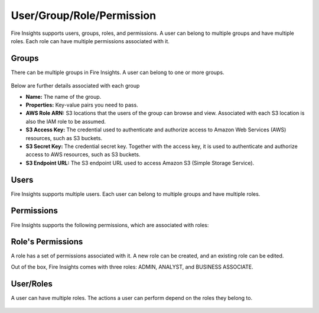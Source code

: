 User/Group/Role/Permission
==========================

Fire Insights supports users, groups, roles, and permissions. A user can belong to multiple groups and have multiple roles. Each role can have multiple permissions associated with it.

Groups
------

There can be multiple groups in Fire Insights. A user can belong to one or more groups.

.. figure:: ../../_assets/security/group_list.PNG
   :alt: security
   :width: 60%

Below are further details associated with each group

* **Name:** The name of the group.
* **Properties:** Key-value pairs you need to pass.
* **AWS Role ARN:** S3 locations that the users of the group can browse and view. Associated with each S3 location is also the IAM role to be assumed.
* **S3 Access Key:** The credential used to authenticate and authorize access to Amazon Web Services (AWS) resources, such as S3 buckets.
* **S3 Secret Key:** The credential secret key. Together with the access key, it is used to authenticate and authorize access to AWS resources, such as S3 buckets.
* **S3 Endpoint URL:** The S3 endpoint URL used to access Amazon S3 (Simple Storage Service).

.. figure:: ../../_assets/security/group_creation.PNG
   :alt: security
   :width: 60%

Users
-----

Fire Insights supports multiple users. Each user can belong to multiple groups and have multiple roles.

.. figure:: ../../_assets/security/user_list.PNG
   :alt: security
   :width: 60%

.. figure:: ../../_assets/security/user_detail.PNG
   :alt: security
   :width: 60%

Permissions
-----------

Fire Insights supports the following permissions, which are associated with roles:

.. list-table:: 
   :widths: 10 20 
   :header-rows: 1

   * - Title
     - Description
   * - users.manage
     - Create, modify, and disable users.
   * - groups.manage
     - Create, modify, and delete groups.
   * - roles.manage
     - Create, modify, and delete roles.
   * - projects.manage
     - Create, modify, and delete projects.
   * - configurations.manage
     - Modify different configurations.
   * - enable.projectShare
     - Enable project sharing permissions.
   * - connections.manage
     - Manage connections.
   * - credentialstores.manage
     - Manage credential stores.
   * - enable.tokenGeneration
     - Manage token generation.
   * - datasets.view
     - View datasets in specified projects.
   * - datasets.modify
     - Modify datasets in specified projects.
   * - dashboard.view
     -View dashboards.
   * - dashboard.modify
     - Modify dashboards.
   * - workflows.view
     - View workflows in specified projects.
   * - workflows.modify
     - Modify workflows in specified projects.
   * - workflows.execute
     - Execute workflows in specified projects.
   * - enable.automl
     - Enable AutoML.
   * - apps.modify
     - Modify analytics applications.
   * - apps.execute
     - Execute analytics applications.
   * - apps.view
     - View analytics applications.
   * - data.view
     - View data.
   * - data.write
     - Write and read data.
   * - report.view
     - View report.
   * - report.modify
     - Modify report.
   * - usage.statistics.manage
     - View usage statistics.
   * - runtime.statistics.manage
     - View runtime statistics.
   * - scheduler.statistics.manage
     - View scheduler statistics.
   * - cache.statistics.manage
     - View cache statistics.
   * - sampleProject.manage
     - Reload sample projects.
   * - cleanup.data.manage
     - Clean up data.
   * - audit.report.manage
     - View, export, and delete audit reports.
   * - serverLogs.view
     - View server logs.
   * - yarn.application.view
     - View and search YARN applications.
   * - diagnostics.manage
     - Run diagnostics.
   * - test.ldap.manage
     - Test LDAP configurations.
   * - database.backup.manage
     - Backup the database and schedule backups.
   * - enable.tokenGeneration
     - Enable token generation.
   * - pipelines.view
     - View pipelines. 
   * - pipelines.modify
     - Create, modify, and delete pipelines.
   * - pipelines.execute
     - Execute pipelines. 



Role's Permissions
----------------

A role has a set of permissions associated with it. A new role can be created, and an existing role can be edited.

Out of the box, Fire Insights comes with three roles: ADMIN, ANALYST, and BUSINESS ASSOCIATE.

.. figure:: ../../_assets/security/role_permissions.PNG
   :alt: security
   :width: 60%



User/Roles
-----

A user can have multiple roles. The actions a user can perform depend on the roles they belong to.


.. figure:: ../../_assets/security/role_list1.PNG
   :alt: security
   :width: 60%





